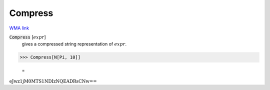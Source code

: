 Compress
========

`WMA link <https://reference.wolfram.com/language/ref/Compress.html>`_


:code:`Compress` [:math:`expr`]
    gives a compressed string representation of :math:`expr`.





>>> Compress[N[Pi, 10]]

    =
:math:`\text{eJwz1jM0MTS1NDIzNQEADRsCNw==}`


